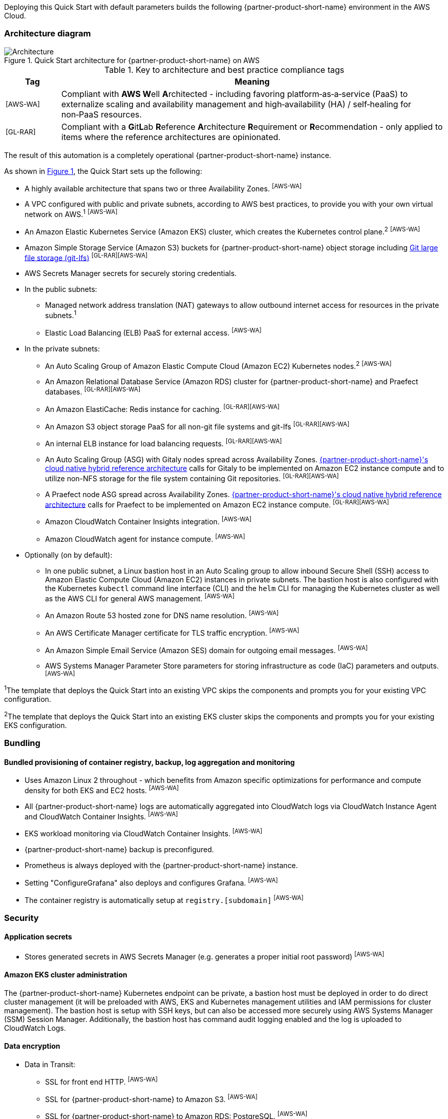 :xrefstyle: short

Deploying this Quick Start with default parameters builds the following {partner-product-short-name} environment in the AWS Cloud.

// Replace this example diagram with your own. Follow our wiki guidelines: https://w.amazon.com/bin/view/AWS_Quick_Starts/Process_for_PSAs/#HPrepareyourarchitecturediagram. Upload your source PowerPoint file to the GitHub {deployment name}/docs/images/ directory in its repository.

=== Architecture diagram

:xrefstyle: short
[#architecture1]
.Quick Start architecture for {partner-product-short-name} on AWS
image::../docs/deployment_guide/images/architecture_diagram.png[Architecture]

.Key to architecture and best practice compliance tags
[cols="^1,7"]
|===
|Tag|Meaning

|^[AWS-WA]^|Compliant with **AWS W**ell **A**rchitected - including favoring platform&#8209;as&#8209;a&#8209;service (PaaS) to externalize scaling and availability management and high&#8209;availability (HA) / self&#8209;healing for non&#8209;PaaS resources.
|^[GL-RAR]^|Compliant with a **G**it**L**ab **R**eference **A**rchitecture **R**equirement or **R**ecommendation - only applied to items where the reference architectures are opinionated.
|===

The result of this automation is a completely operational {partner-product-short-name} instance.

As shown in <<architecture1>>, the Quick Start sets up the following:

* A highly available architecture that spans two or three Availability Zones. ^[AWS-WA]^
* A VPC configured with public and private subnets, according to AWS best practices, to provide you with your own virtual network on AWS.^1^ ^[AWS-WA]^
* An Amazon Elastic Kubernetes Service (Amazon EKS) cluster, which creates the Kubernetes control plane.^2^ ^[AWS-WA]^
* Amazon Simple Storage Service (Amazon S3) buckets for {partner-product-short-name} object storage including https://git-lfs.github.com/[Git large file storage (git-lfs)] ^[GL-RAR][AWS-WA]^
* AWS Secrets Manager secrets for securely storing credentials.
* In the public subnets:
** Managed network address translation (NAT) gateways to allow outbound internet access for resources in the private subnets.^1^
** Elastic Load Balancing (ELB) PaaS for external access. ^[AWS-WA]^
* In the private subnets:
** An Auto Scaling Group of Amazon Elastic Compute Cloud (Amazon EC2) Kubernetes nodes.^2^ ^[AWS-WA]^
** An Amazon Relational Database Service (Amazon RDS) cluster for {partner-product-short-name} and Praefect databases. ^[GL-RAR][AWS-WA]^
** An Amazon ElastiCache: Redis instance for caching. ^[GL-RAR][AWS-WA]^
** An Amazon S3 object storage PaaS for all non-git file systems and git-lfs ^[GL-RAR][AWS-WA]^
** An internal ELB instance for load balancing requests. ^[GL-RAR][AWS-WA]^
** An Auto Scaling Group (ASG) with Gitaly nodes spread across Availability Zones. https://docs.gitlab.com/ee/administration/reference_architectures/10k_users.html#cloud-native-hybrid-reference-architecture-with-helm-charts-alternative[{partner-product-short-name}'s cloud native hybrid reference architecture^] calls for Gitaly to be implemented on Amazon EC2 instance compute and to utilize non-NFS storage for the file system containing Git repositories. ^[GL-RAR][AWS-WA]^
** A Praefect node ASG spread across Availability Zones. https://docs.gitlab.com/ee/administration/reference_architectures/10k_users.html#cloud-native-hybrid-reference-architecture-with-helm-charts-alternative[{partner-product-short-name}'s cloud native hybrid reference architecture^] calls for Praefect to be implemented on Amazon EC2 instance compute. ^[GL-RAR][AWS-WA]^
** Amazon CloudWatch Container Insights integration. ^[AWS-WA]^
** Amazon CloudWatch agent for instance compute. ^[AWS-WA]^
* Optionally (on by default):
** In one public subnet, a Linux bastion host in an Auto Scaling group to allow inbound Secure Shell (SSH) access to Amazon Elastic Compute Cloud (Amazon EC2) instances in private subnets. The bastion host is also configured with the Kubernetes `kubectl` command line interface (CLI) and the `helm` CLI for managing the Kubernetes cluster as well as the AWS CLI for general AWS management. ^[AWS-WA]^
** An Amazon Route 53 hosted zone for DNS name resolution. ^[AWS-WA]^
** An AWS Certificate Manager certificate for TLS traffic encryption. ^[AWS-WA]^
** An Amazon Simple Email Service (Amazon SES) domain for outgoing email messages. ^[AWS-WA]^
** AWS Systems Manager Parameter Store parameters for storing infrastructure as code (IaC) parameters and outputs. ^[AWS-WA]^

[.small]#^1^The template that deploys the Quick Start into an existing VPC skips the components and prompts you for your existing VPC configuration.#

[.small]#^2^The template that deploys the Quick Start into an existing EKS cluster skips the components and prompts you for your existing EKS configuration.#

=== Bundling

==== Bundled provisioning of container registry, backup, log aggregation and monitoring

- Uses Amazon Linux 2 throughout - which benefits from Amazon specific optimizations for performance and compute density for both EKS and EC2 hosts. ^[AWS-WA]^
- All {partner-product-short-name} logs are automatically aggregated into CloudWatch logs via CloudWatch Instance Agent and CloudWatch Container Insights. ^[AWS-WA]^
- EKS workload monitoring via CloudWatch Container Insights. ^[AWS-WA]^
- {partner-product-short-name} backup is preconfigured.
- Prometheus is always deployed with the {partner-product-short-name} instance.
- Setting "ConfigureGrafana" also deploys and configures Grafana. ^[AWS-WA]^
- The container registry is automatically setup at `registry.[subdomain]` ^[AWS-WA]^

=== Security

==== Application secrets

** Stores generated secrets in AWS Secrets Manager (e.g. generates a proper initial root password) ^[AWS-WA]^

==== Amazon EKS cluster administration

The {partner-product-short-name} Kubernetes endpoint can be private, a bastion host must be deployed in order to do direct cluster management (it will be preloaded with AWS, EKS and Kubernetes management utilities and IAM permissions for cluster management). The bastion host is setup with SSH keys, but can also be accessed more securely using AWS Systems Manager (SSM) Session Manager. Additionally, the bastion host has command audit logging enabled and the log is uploaded to CloudWatch Logs.

==== Data encryption

* Data in Transit:
** SSL for front end HTTP. ^[AWS-WA]^
** SSL for {partner-product-short-name} to Amazon S3. ^[AWS-WA]^
** SSL for {partner-product-short-name} to Amazon RDS: PostgreSQL. ^[AWS-WA]^
** SSL for {partner-product-short-name} to Amazon ElastiCache: Redis. ^[AWS-WA]^
** SSL for {partner-product-short-name} to Runner. ^[AWS-WA]^
** SSL not yet available for {partner-product-short-name} to Praefect to Gitaly. ^[AWS-WA]^
* Data at rest (AWS managed keys):
** Amazon S3 Server&#8209;Side encryption ^[AWS-WA]^
** Amazon RDS: PostgreSQL encryption ^[AWS-WA]^
** Amazon ElastiCache: Redis encryption ^[AWS-WA]^
** Amazon Elastic Block Store (Amazon EBS) encryption ^[AWS-WA]^

=== Database

The {partner-product-short-name} Quick Start deploys a highly available (HA) PostgreSQL database cluster using the https://aws.amazon.com/quickstart/architecture/aurora-postgresql/[Amazon Aurora PostgreSQL Quick Start^].

Depending on the projected size of your {partner-product-short-name} deployment you may want to adjust database instance size using *DBInstanceClass* parameter.

There are two databases deployed to the same cluster:

* {partner-product-short-name} database
* Praefect tracking database

Praefect requires a separate tracking database as described in https://docs.gitlab.com/ee/administration/gitaly/praefect.html[Gitaly Cluster documentation^].

For more information about the external database configuration, see the https://docs.gitlab.com/charts/advanced/external-db/[{partner-product-short-name} documentation^].

=== Storage

==== Git repository storage

* Amazon EBS volumes on Gitaly cluster instances. ^[GL-RAR]^

==== Object storage for {partner-product-short-name} storage types

The {partner-product-short-name} Quick Start creates Amazon S3 buckets for the following use cases:

* Artifacts
* Git&#8209;LFS
* Uploads
* Packages
* Terraform
* Pseudonymizer
* Registry
* Backup
* Backup temp

If desired, apply S3 policies to these buckets for managing retention, storage tier, and replication.

The contents of each bucket is encrypted by default with Amazon S3 server&#8209;side encryption (SSE-S3). The name of each bucket is auto&#8209;generated and exported as SSM parameters (see the <<Exports>> section).

For more information about external object storage, see the https://docs.gitlab.com/charts/advanced/external-object-storage/[{partner-product-short-name} documentation^].

=== Backups

==== Scheduling backups

The backup schedule is controlled by a cron expression and the default value is `pass:[0 1 * * * *]` (daily at 1am). If desired, you can set a different schedule using the *BackupSchedule* parameter.

==== Content of the backups

Backups include {partner-product-short-name} database snapshots and the contents of {partner-product-short-name} projects, such as Git repositories, wiki pages, et cetera. Backups do *not* include the contents of Amazon S3 buckets (see object storage for a list of buckets). The main reasons behind this decision are:

* Contents of these buckets may be very large (pipeline artifacts, Docker images, etc.) and that may affect stability and performance of the backup jobs.
* Amazon S3 is a https://aws.amazon.com/s3/faqs/#Durability_.26_Data_Protection[durable storage^] option.
* Amazon S3 storage policies also enable out of region replication and management of storage class migration to control costs for older data.

If needed, complete backup may be created using backup-utility as described in https://docs.gitlab.com/charts/backup-restore/[{partner-product-short-name} documentation^].

==== Backup/restore resources

NOTE: The disk volume required for backups is about *2x larger than backup tarball itself*. This is due to the fact that all resources have to be downloaded first and packaged to a tarball file which also stored locally. Consider the size of you {partner-product-short-name} database and projects (mainly Git repositories) to set the size of the underlying EBS volumes appropriately using *BackupVolumeSize* parameter.

In testing, the average size of backups for the default configuration were 20GB, and took about 30 minutes to create and upload to the Amazon S3 bucket.

For large {partner-product-short-name} deployments, you can also adjust the CPU and memory requirements for backup and restore pods using *BackupCpu* and *BackupMemory* parameters.

For more information about backups, see the https://docs.gitlab.com/charts/backup-restore/[{partner-product-short-name} documentation^].

=== Telemetry and monitoring

==== Amazon CloudWatch Container Insights

The {partner-product-short-name} Quick Start integrates the Amazon EKS cluster with https://docs.aws.amazon.com/AmazonCloudWatch/latest/monitoring/ContainerInsights.html[Amazon CloudWatch Container Insights^] to collect, aggregate, and summarize metrics & logs if *ConfigureContainerInsights* parameter is set to `Yes`.

You can access these logs and metrics from the Amazon CloudWatch console:

:xrefstyle: short
[#cloudwatch-container-insights]
.Amazon CloudWatch container insights
image::../docs/deployment_guide/images/cloudwatch-container-insights.png[Amazon CloudWatch Container Insights]

==== Prometheus metrics

{partner-product-short-name} exposes Prometheus metrics under `/-/metrics` of the {partner-product-short-name} Ingress. Optionally, you can also enable a Grafana integration by setting the *ConfigureGrafana* parameter to `Yes`.

:xrefstyle: short
[#grafana]
.Grafana
image::../docs/deployment_guide/images/grafana.png[Grafana]

For more information about the Grafana integration, see the https://docs.gitlab.com/charts/charts/globals.html#configure-grafana-integration[{partner-product-short-name} documentation^].

==== Amazon EKS console

The Amazon EKS Console gives you a single place to see the status of your Kubernetes clusters, applications, and associated cloud resources.

Please see the prerequisites for Amazon EKS Console access configuration in the https://docs.aws.amazon.com/eks/latest/userguide/view-workloads.html[AWS documentation^].

:xrefstyle: short
[#aws-eks-console]
.AWS EKS Console
image::../docs/deployment_guide/images/aws-eks-console.png[AWS EKS Console]

=== Exports

Upon successful {partner-product-short-name} deployment, the following AWS Systems Manager (SSM) parameters and AWS Secrets Manager secrets are exposed:

.SSM parameters
[cols="3,1,2"]
|===
|Name | Type | Description

|/quickstart/gitlab/`{env-name}`/infra/domain-name
|SSM
|{partner-product-short-name} domain name

|/quickstart/gitlab/`{env-name}`/infra/hosted-zone-id
|SSM
|{partner-product-short-name} Route53 hosted zone ID

|/quickstart/gitlab/`{env-name}`/infra/hosted-zone-name
|SSM
|{partner-product-short-name} Route53 hosted zone name

|/quickstart/gitlab/`{env-name}`/cluster/name
|SSM
|EKS Cluster name

|/quickstart/gitlab/`{env-name}`/storage/buckets/artifacts
|SSM
|S3 Artifacts bucket name

|/quickstart/gitlab/`{env-name}`/storage/buckets/backup
|SSM
|S3 Backup bucket name

|/quickstart/gitlab/`{env-name}`/storage/buckets/backup-tmp
|SSM
|S3 Backup Temp bucket name

|/quickstart/gitlab/`{env-name}`/storage/buckets/lfs
|SSM
|S3 LFS bucket name

|/quickstart/gitlab/`{env-name}`/storage/buckets/packages
|SSM
|S3 Packages bucket name

|/quickstart/gitlab/`{env-name}`/storage/buckets/pseudonymizer
|SSM
|S3 Pseudonymizer bucket name

|/quickstart/gitlab/`{env-name}`/storage/buckets/registry
|SSM
|S3 Registry bucket name

|/quickstart/gitlab/`{env-name}`/storage/buckets/terraform
|SSM
|S3 Terraform bucket name

|/quickstart/gitlab/`{env-name}`/storage/buckets/uploads
|SSM
|S3 Uploads bucket name

|===

.Secret Manager secrets
[cols="3,1,2"]
|===
|Name | Type | Description

|quickstart/gitlab/`{env-name}`/infra/smtp-credentials
|Secret
|SMTP server credentials

|/quickstart/gitlab/`{env-name}`/storage/credentials
|Secret
|S3 object storage access credentials

|/quickstart/gitlab/`{env-name}`/secrets/rails
|Secret
|{partner-product-short-name} Rails secret

|/quickstart/gitlab/`{env-name}`/secrets/initial-root-password
|Secret
|{partner-product-short-name} initial root password

|===
